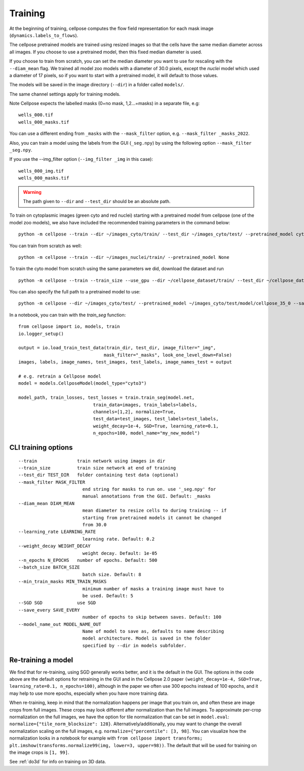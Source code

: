 Training
---------------------------

At the beginning of training, cellpose computes the flow field representation for each 
mask image (``dynamics.labels_to_flows``).

The cellpose pretrained models are trained using resized images so that the cells have the same median diameter across all images.
If you choose to use a pretrained model, then this fixed median diameter is used.

If you choose to train from scratch, you can set the median diameter you want to use for rescaling with the ``--diam_mean`` flag.
We trained all model zoo models with a diameter of 30.0 pixels, except the `nuclei` model which used a diameter of 17 pixels, 
so if you want to start with a pretrained model, it will default to those values.

The models will be saved in the image directory (``--dir``) in a folder called ``models/``.

The same channel settings apply for training models. 

Note Cellpose expects the labelled masks (0=no mask, 1,2...=masks) in a separate file, e.g:

::

    wells_000.tif
    wells_000_masks.tif

You can use a different ending from ``_masks`` with the ``--mask_filter`` option, e.g. ``--mask_filter _masks_2022``.

Also, you can train a model using the labels from the GUI (``_seg.npy``) by using the following option ``--mask_filter _seg.npy``.

If you use the --img_filter option (``--img_filter _img`` in this case):

::

    wells_000_img.tif
    wells_000_masks.tif

.. warning:: 
    The path given to ``--dir`` and ``--test_dir`` should be an absolute path.

  
To train on cytoplasmic images (green cyto and red nuclei) starting with a pretrained model from cellpose (one of the model zoo models), 
we also have included the recommended training parameters in the command below:

::
    
    python -m cellpose --train --dir ~/images_cyto/train/ --test_dir ~/images_cyto/test/ --pretrained_model cyto --chan 2 --chan2 1 --learning_rate 0.1 --weight_decay 0.0001 --n_epochs 100

You can train from scratch as well:

::

    python -m cellpose --train --dir ~/images_nuclei/train/ --pretrained_model None

To train the cyto model from scratch using the same parameters we did, download the dataset and run

::

    python -m cellpose --train --train_size --use_gpu --dir ~/cellpose_dataset/train/ --test_dir ~/cellpose_dataset/test/ --img_filter _img --pretrained_model None --chan 2 --chan2 1


You can also specify the full path to a pretrained model to use:

::

    python -m cellpose --dir ~/images_cyto/test/ --pretrained_model ~/images_cyto/test/model/cellpose_35_0 --save_png

In a notebook, you can train with the `train_seg` function:
::
    from cellpose import io, models, train
    io.logger_setup()
    
    output = io.load_train_test_data(train_dir, test_dir, image_filter="_img",
                                    mask_filter="_masks", look_one_level_down=False)
    images, labels, image_names, test_images, test_labels, image_names_test = output

    # e.g. retrain a Cellpose model
    model = models.CellposeModel(model_type="cyto3")
    
    model_path, train_losses, test_losses = train.train_seg(model.net, 
                                train_data=images, train_labels=labels,
                                channels=[1,2], normalize=True,
                                test_data=test_images, test_labels=test_labels,
                                weight_decay=1e-4, SGD=True, learning_rate=0.1,
                                n_epochs=100, model_name="my_new_model")


CLI training options
~~~~~~~~~~~~~~~~~~~~

::

    --train               train network using images in dir
    --train_size          train size network at end of training
    --test_dir TEST_DIR   folder containing test data (optional)
    --mask_filter MASK_FILTER
                            end string for masks to run on. use '_seg.npy' for
                            manual annotations from the GUI. Default: _masks
    --diam_mean DIAM_MEAN
                            mean diameter to resize cells to during training -- if
                            starting from pretrained models it cannot be changed
                            from 30.0
    --learning_rate LEARNING_RATE
                            learning rate. Default: 0.2
    --weight_decay WEIGHT_DECAY
                            weight decay. Default: 1e-05
    --n_epochs N_EPOCHS   number of epochs. Default: 500
    --batch_size BATCH_SIZE
                            batch size. Default: 8
    --min_train_masks MIN_TRAIN_MASKS
                            minimum number of masks a training image must have to
                            be used. Default: 5
    --SGD SGD             use SGD
    --save_every SAVE_EVERY
                            number of epochs to skip between saves. Default: 100
    --model_name_out MODEL_NAME_OUT
                            Name of model to save as, defaults to name describing
                            model architecture. Model is saved in the folder
                            specified by --dir in models subfolder.


Re-training a model 
~~~~~~~~~~~~~~~~~~~

We find that for re-training, using SGD generally works better, and it is the default in the GUI. 
The options in the code above are the default options for retraining in the GUI and in the Cellpose 2.0 paper
``(weight_decay=1e-4, SGD=True, learning_rate=0.1, n_epochs=100)``, 
although in the paper we often use 300 epochs instead of 100 epochs, and it may help to use more epochs, 
especially when you have more training data.

When re-training, keep in mind that the normalization happens per image that you train on, and often these are image crops from full images. 
These crops may look different after normalization than the full images. To approximate per-crop normalization on the full images, we have the option for 
tile normalization that can be set in ``model.eval``: ``normalize={"tile_norm_blocksize": 128}``. Alternatively/additionally, you may want to change 
the overall normalization scaling on the full images, e.g. ``normalize={"percentile": [3, 98]``. You can visualize how the normalization looks in 
a notebook for example with ``from cellpose import transforms; plt.imshow(transforms.normalize99(img, lower=3, upper=98))``. The default 
that will be used for training on the image crops is ``[1, 99]``. 

See :ref:`do3d` for info on training on 3D data.